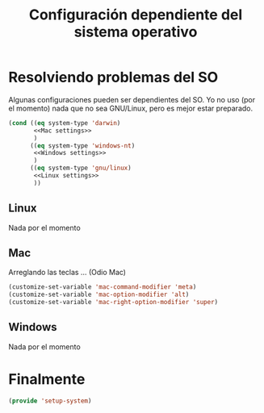 #+TITLE:  Configuración dependiente del sistema operativo
#+AUTHOR: Adolfo De Unánue
#+EMAIL:  nanounanue@gmail.com
#+PROPERTY:    header-args:shell     :tangle no
#+PROPERTY:    header-args:emacs-lisp  :tangle ~/.emacs.d/elisp/setup-system.el
#+PROPERTY:    header-args:       :results silent   :eval no-export   :comments org
#+OPTIONS:     num:nil toc:nil todo:nil tasks:nil tags:nil
#+OPTIONS:     skip:nil author:nil email:nil creator:nil timestamp:nil
#+INFOJS_OPT:  view:nil toc:nil ltoc:t mouse:underline buttons:0 path:http://orgmode.org/org-info.js
#+TAGS:   emacs

* Resolviendo problemas del SO

Algunas configuraciones pueden ser dependientes del SO. Yo no uso (por
el momento) nada que no sea GNU/Linux, pero es mejor estar preparado.

#+BEGIN_SRC emacs-lisp :noweb no-export
  (cond ((eq system-type 'darwin)
         <<Mac settings>>
         )
        ((eq system-type 'windows-nt)
         <<Windows settings>>
         )
        ((eq system-type 'gnu/linux)
         <<Linux settings>>
         ))
#+END_SRC


** Linux
:PROPERTIES:
:header-args:emacs-lisp: :tangle no :noweb-ref Linux settings
:END:

Nada por el momento

** Mac
:PROPERTIES:
:header-args:emacs-lisp: :tangle no :noweb-ref Mac settings
:END:

Arreglando las teclas ... (Odio Mac)

#+BEGIN_SRC emacs-lisp
  (customize-set-variable 'mac-command-modifier 'meta)
  (customize-set-variable 'mac-option-modifier 'alt)
  (customize-set-variable 'mac-right-option-modifier 'super)
#+END_SRC

** Windows
:PROPERTIES:
:header-args:emacs-lisp: :tangle no :noweb-ref Windows settings
:END:

Nada por el momento


* Finalmente

#+BEGIN_SRC emacs-lisp
(provide 'setup-system)
#+END_SRC
